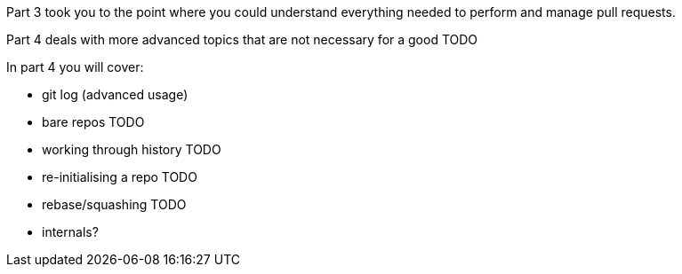 Part 3 took you to the point where you could understand everything needed to
perform and manage pull requests.

Part 4 deals with more advanced topics that are not necessary for a good TODO



In part 4 you will cover:

- git log (advanced usage)

- bare repos TODO
- working through history TODO
- re-initialising a repo TODO
- rebase/squashing TODO
- internals?

